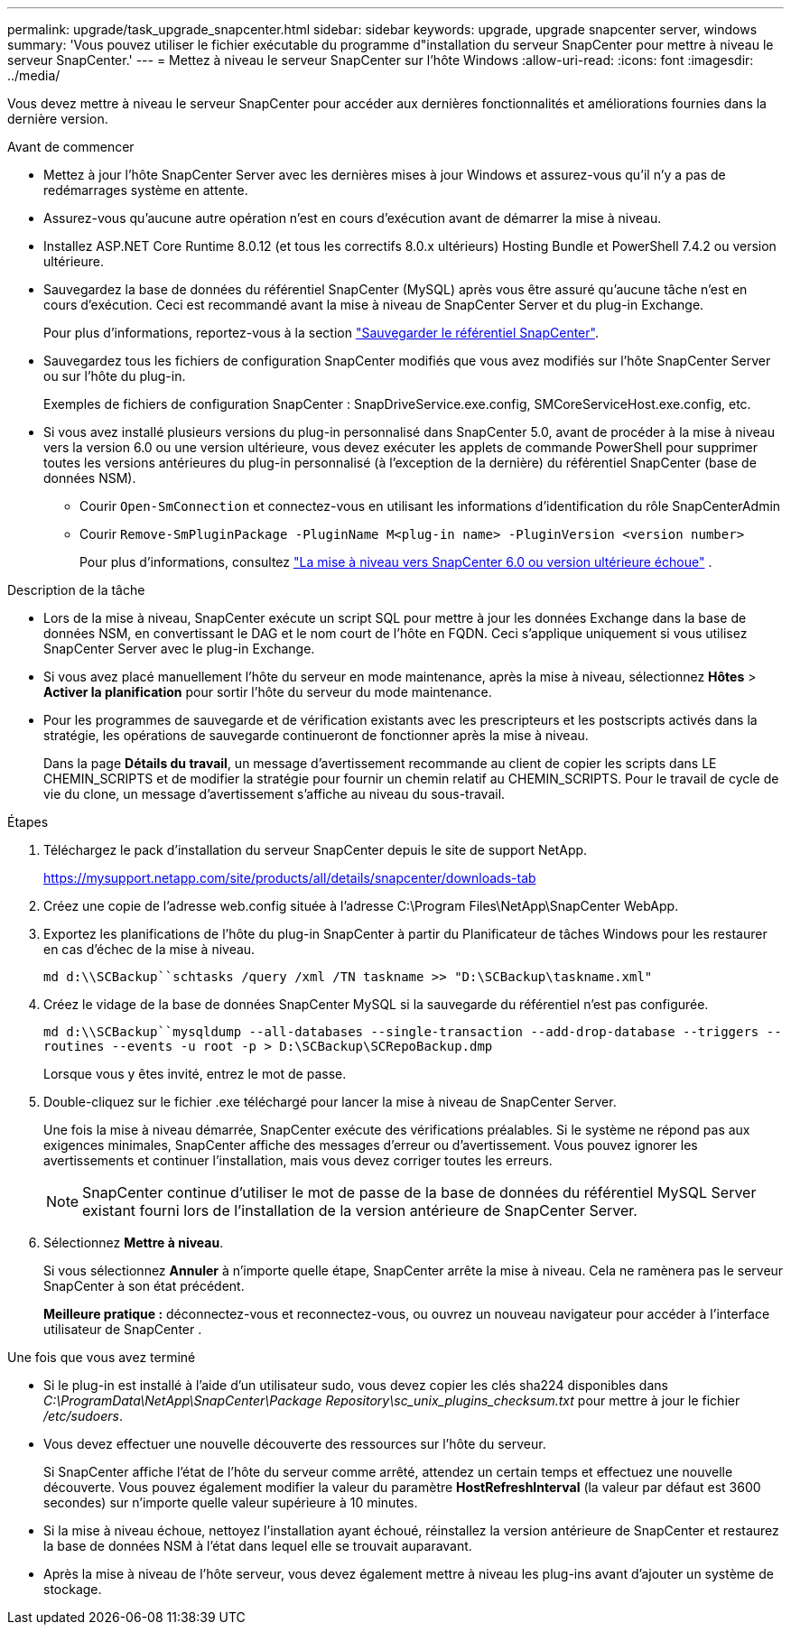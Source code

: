 ---
permalink: upgrade/task_upgrade_snapcenter.html 
sidebar: sidebar 
keywords: upgrade, upgrade snapcenter server, windows 
summary: 'Vous pouvez utiliser le fichier exécutable du programme d"installation du serveur SnapCenter pour mettre à niveau le serveur SnapCenter.' 
---
= Mettez à niveau le serveur SnapCenter sur l'hôte Windows
:allow-uri-read: 
:icons: font
:imagesdir: ../media/


[role="lead"]
Vous devez mettre à niveau le serveur SnapCenter pour accéder aux dernières fonctionnalités et améliorations fournies dans la dernière version.

.Avant de commencer
* Mettez à jour l'hôte SnapCenter Server avec les dernières mises à jour Windows et assurez-vous qu'il n'y a pas de redémarrages système en attente.
* Assurez-vous qu’aucune autre opération n’est en cours d’exécution avant de démarrer la mise à niveau.
* Installez ASP.NET Core Runtime 8.0.12 (et tous les correctifs 8.0.x ultérieurs) Hosting Bundle et PowerShell 7.4.2 ou version ultérieure.
* Sauvegardez la base de données du référentiel SnapCenter (MySQL) après vous être assuré qu'aucune tâche n'est en cours d'exécution. Ceci est recommandé avant la mise à niveau de SnapCenter Server et du plug-in Exchange.
+
Pour plus d'informations, reportez-vous à la section link:../admin/concept_manage_the_snapcenter_server_repository.html#back-up-the-snapcenter-repository["Sauvegarder le référentiel SnapCenter"^].

* Sauvegardez tous les fichiers de configuration SnapCenter modifiés que vous avez modifiés sur l'hôte SnapCenter Server ou sur l'hôte du plug-in.
+
Exemples de fichiers de configuration SnapCenter : SnapDriveService.exe.config, SMCoreServiceHost.exe.config, etc.

* Si vous avez installé plusieurs versions du plug-in personnalisé dans SnapCenter 5.0, avant de procéder à la mise à niveau vers la version 6.0 ou une version ultérieure, vous devez exécuter les applets de commande PowerShell pour supprimer toutes les versions antérieures du plug-in personnalisé (à l'exception de la dernière) du référentiel SnapCenter (base de données NSM).
+
** Courir `Open-SmConnection` et connectez-vous en utilisant les informations d'identification du rôle SnapCenterAdmin
** Courir `Remove-SmPluginPackage -PluginName M<plug-in name> -PluginVersion <version number>`
+
Pour plus d'informations, consultez  https://kb.netapp.com/data-mgmt/SnapCenter/SC_KBs/SnapCenter_6.0_upgrade_fails_in_nsm_repository_upgrade_SQL_script_8["La mise à niveau vers SnapCenter 6.0 ou version ultérieure échoue"] .





.Description de la tâche
* Lors de la mise à niveau, SnapCenter exécute un script SQL pour mettre à jour les données Exchange dans la base de données NSM, en convertissant le DAG et le nom court de l'hôte en FQDN. Ceci s'applique uniquement si vous utilisez SnapCenter Server avec le plug-in Exchange.
* Si vous avez placé manuellement l'hôte du serveur en mode maintenance, après la mise à niveau, sélectionnez *Hôtes* > *Activer la planification* pour sortir l'hôte du serveur du mode maintenance.
* Pour les programmes de sauvegarde et de vérification existants avec les prescripteurs et les postscripts activés dans la stratégie, les opérations de sauvegarde continueront de fonctionner après la mise à niveau.
+
Dans la page *Détails du travail*, un message d'avertissement recommande au client de copier les scripts dans LE CHEMIN_SCRIPTS et de modifier la stratégie pour fournir un chemin relatif au CHEMIN_SCRIPTS. Pour le travail de cycle de vie du clone, un message d'avertissement s'affiche au niveau du sous-travail.



.Étapes
. Téléchargez le pack d'installation du serveur SnapCenter depuis le site de support NetApp.
+
https://mysupport.netapp.com/site/products/all/details/snapcenter/downloads-tab[]

. Créez une copie de l'adresse web.config située à l'adresse C:\Program Files\NetApp\SnapCenter WebApp.
. Exportez les planifications de l’hôte du plug-in SnapCenter à partir du Planificateur de tâches Windows pour les restaurer en cas d’échec de la mise à niveau.
+
`md d:\\SCBackup``schtasks /query /xml /TN taskname >> "D:\SCBackup\taskname.xml"`

. Créez le vidage de la base de données SnapCenter MySQL si la sauvegarde du référentiel n'est pas configurée.
+
`md d:\\SCBackup``mysqldump --all-databases --single-transaction --add-drop-database --triggers --routines --events -u root -p > D:\SCBackup\SCRepoBackup.dmp`

+
Lorsque vous y êtes invité, entrez le mot de passe.

. Double-cliquez sur le fichier .exe téléchargé pour lancer la mise à niveau de SnapCenter Server.
+
Une fois la mise à niveau démarrée, SnapCenter exécute des vérifications préalables. Si le système ne répond pas aux exigences minimales, SnapCenter affiche des messages d’erreur ou d’avertissement. Vous pouvez ignorer les avertissements et continuer l’installation, mais vous devez corriger toutes les erreurs.

+

NOTE: SnapCenter continue d'utiliser le mot de passe de la base de données du référentiel MySQL Server existant fourni lors de l'installation de la version antérieure de SnapCenter Server.

. Sélectionnez *Mettre à niveau*.
+
Si vous sélectionnez *Annuler* à n'importe quelle étape, SnapCenter arrête la mise à niveau. Cela ne ramènera pas le serveur SnapCenter à son état précédent.

+
*Meilleure pratique :* déconnectez-vous et reconnectez-vous, ou ouvrez un nouveau navigateur pour accéder à l'interface utilisateur de SnapCenter .



.Une fois que vous avez terminé
* Si le plug-in est installé à l'aide d'un utilisateur sudo, vous devez copier les clés sha224 disponibles dans _C:\ProgramData\NetApp\SnapCenter\Package Repository\sc_unix_plugins_checksum.txt_ pour mettre à jour le fichier _/etc/sudoers_.
* Vous devez effectuer une nouvelle découverte des ressources sur l'hôte du serveur.
+
Si SnapCenter affiche l'état de l'hôte du serveur comme arrêté, attendez un certain temps et effectuez une nouvelle découverte. Vous pouvez également modifier la valeur du paramètre *HostRefreshInterval* (la valeur par défaut est 3600 secondes) sur n'importe quelle valeur supérieure à 10 minutes.

* Si la mise à niveau échoue, nettoyez l'installation ayant échoué, réinstallez la version antérieure de SnapCenter et restaurez la base de données NSM à l'état dans lequel elle se trouvait auparavant.
* Après la mise à niveau de l'hôte serveur, vous devez également mettre à niveau les plug-ins avant d'ajouter un système de stockage.

